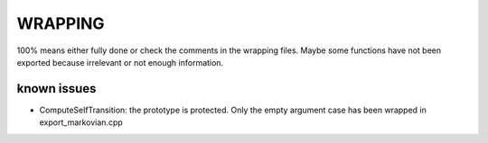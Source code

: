 ########
WRAPPING
########


.. todo:: check all wrapper with optional arguments and switch to BOOST_OVERLOAD ? 

100% means either fully done or check the comments in the wrapping files. Maybe some functions have not been exported because irrelevant or not enough information.

known issues
============

* ComputeSelfTransition: the prototype is protected. Only the empty argument case has been wrapped in export_markovian.cpp

